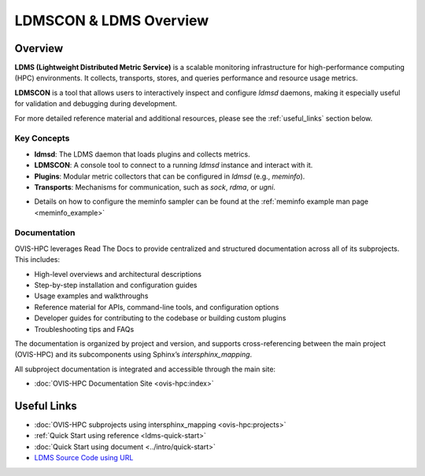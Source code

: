 .. _ldmscon_overview:

LDMSCON & LDMS Overview
=======================

.. image:: ../images/main-logo.png
   :alt: LDMS Architecture Diagram
   :align: center
   :width: 40%

Overview
--------

**LDMS (Lightweight Distributed Metric Service)** is a scalable monitoring infrastructure for high-performance computing (HPC) environments. It collects, transports, stores, and queries performance and resource usage metrics.

**LDMSCON** is a tool that allows users to interactively inspect and configure `ldmsd` daemons, making it especially useful for validation and debugging during development.

For more detailed reference material and additional resources, please see the :ref:`useful_links` section below.

Key Concepts
^^^^^^^^^^^^

- **ldmsd**: The LDMS daemon that loads plugins and collects metrics.
- **LDMSCON**: A console tool to connect to a running `ldmsd` instance and interact with it.
- **Plugins**: Modular metric collectors that can be configured in `ldmsd` (e.g., `meminfo`).
- **Transports**: Mechanisms for communication, such as `sock`, `rdma`, or `ugni`.

* Details on how to configure the meminfo sampler can be found at the :ref:`meminfo example man page <meminfo_example>`

Documentation
^^^^^^^^^^^^^

OVIS-HPC leverages Read The Docs to provide centralized and structured documentation across all of its subprojects. This includes:

- High-level overviews and architectural descriptions
- Step-by-step installation and configuration guides
- Usage examples and walkthroughs
- Reference material for APIs, command-line tools, and configuration options
- Developer guides for contributing to the codebase or building custom plugins
- Troubleshooting tips and FAQs

The documentation is organized by project and version, and supports cross-referencing between the main project (OVIS-HPC) and its subcomponents using Sphinx’s `intersphinx_mapping`.

All subproject documentation is integrated and accessible through the main site:

- :doc:`OVIS-HPC Documentation Site <ovis-hpc:index>`

.. _useful_links:

Useful Links
------------

- :doc:`OVIS-HPC subprojects using intersphinx_mapping <ovis-hpc:projects>`
- :ref:`Quick Start using reference <ldms-quick-start>`
- :doc:`Quick Start using document <../intro/quick-start>`
- `LDMS Source Code using URL <https://github.com/ovis-hpc/ldms>`_

